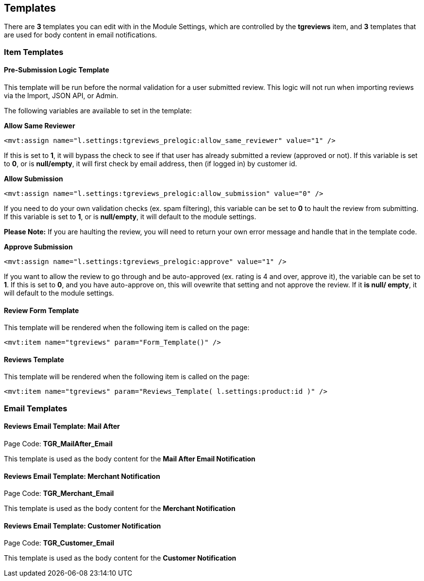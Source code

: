 <<<

[[_templates]]
== Templates

There are *3* templates you can edit with in the Module Settings, which are controlled by the *tgreviews* item, and *3* templates that are used for body content in email notifications.

[[__itemTemplates]]
=== Item Templates

[[___presubmissionLogic]]
==== Pre-Submission Logic Template

This template will be run before the normal validation for a user submitted review. This logic will not run when importing reviews via the Import, JSON API, or Admin.

The following variables are available to set in the template:

*Allow Same Reviewer*

[source,xml]
----
<mvt:assign name="l.settings:tgreviews_prelogic:allow_same_reviewer" value="1" />
----

If this is set to *1*, it will bypass the check to see if that user has already submitted a review (approved or not). If this variable is set to *0*, or is *null/empty*, it will first check by email address, then (if logged in) by customer id.

*Allow Submission*

[source,xml]
----
<mvt:assign name="l.settings:tgreviews_prelogic:allow_submission" value="0" />
----

If you need to do your own validation checks (ex. spam filtering), this variable can be set to *0* to hault the review from submitting. If this variable is set to *1*, or is *null/empty*, it will default to the module settings.

*Please Note:* If you are haulting the review, you will need to return your own error message and handle that in the template code.

*Approve Submission*

[source,xml]
----
<mvt:assign name="l.settings:tgreviews_prelogic:approve" value="1" />
----

If you want to allow the review to go through and be auto-approved (ex. rating is 4 and over, approve it), the variable can be set to *1*. If this is set to *0*, and you have auto-approve on, this will ovewrite that setting and not approve the review. If it *is null/ empty*, it will default to the module settings.

<<<

[[___reviewFormTemplate]]
==== Review Form Template

This template will be rendered when the following item is called on the page:

[source,xml]
----
<mvt:item name="tgreviews" param="Form_Template()" />
----

[[___reviewsTemplate]]
==== Reviews Template

This template will be rendered when the following item is called on the page:

[source,xml]
----
<mvt:item name="tgreviews" param="Reviews_Template( l.settings:product:id )" />
----

<<<

[[__emailTemplates]]
=== Email Templates

[[___mailAfterEmailTemplate]]
==== Reviews Email Template: Mail After

Page Code: *TGR_MailAfter_Email*

This template is used as the body content for the *Mail After Email Notification*

[[___merchantNotificationEmailTemplate]]
==== Reviews Email Template: Merchant Notification

Page Code: *TGR_Merchant_Email*

This template is used as the body content for the *Merchant Notification*

[[___customerNotificationEmailTemplate]]
==== Reviews Email Template: Customer Notification

Page Code: *TGR_Customer_Email*

This template is used as the body content for the *Customer Notification*

